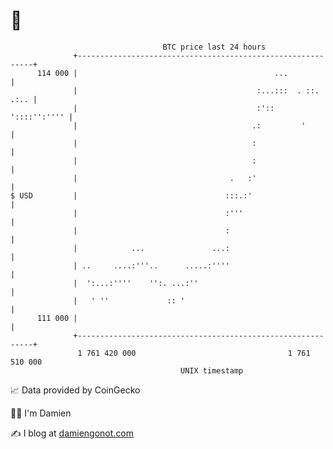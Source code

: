 * 👋

#+begin_example
                                     BTC price last 24 hours                    
                 +------------------------------------------------------------+ 
         114 000 |                                            ...             | 
                 |                                        :...:::  . ::. .:.. | 
                 |                                        :'::   '::::'':'''' | 
                 |                                       .:         '         | 
                 |                                       :                    | 
                 |                                       :                    | 
                 |                                  .   :'                    | 
   $ USD         |                                 :::.:'                     | 
                 |                                 :'''                       | 
                 |                                 :                          | 
                 |            ...               ...:                          | 
                 | ..     ....:'''..      .....:''''                          | 
                 |  ':...:''''    '':. ...:''                                 | 
                 |   ' ''             :: '                                    | 
         111 000 |                                                            | 
                 +------------------------------------------------------------+ 
                  1 761 420 000                                  1 761 510 000  
                                         UNIX timestamp                         
#+end_example
📈 Data provided by CoinGecko

🧑‍💻 I'm Damien

✍️ I blog at [[https://www.damiengonot.com][damiengonot.com]]
